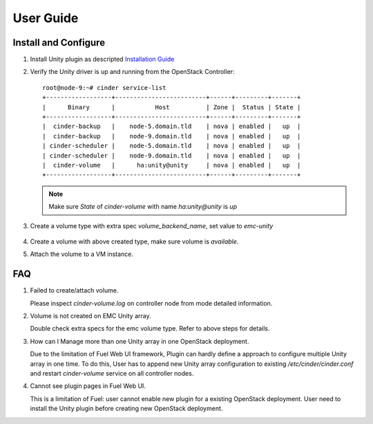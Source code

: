 User Guide
==========

Install and Configure
---------------------

#. Install Unity plugin as descripted `Installation Guide <./installation.rst>`_

#. Verify the Unity driver is up and running from the OpenStack Controller:
   ::

     root@node-9:~# cinder service-list
     +------------------+-------------------------+------+---------+-------+
     |      Binary      |           Host          | Zone |  Status | State |
     +------------------+-------------------------+------+---------+-------+
     |  cinder-backup   |    node-5.domain.tld    | nova | enabled |   up  |
     |  cinder-backup   |    node-9.domain.tld    | nova | enabled |   up  |
     | cinder-scheduler |    node-5.domain.tld    | nova | enabled |   up  |
     | cinder-scheduler |    node-9.domain.tld    | nova | enabled |   up  |
     |  cinder-volume   |      ha:unity@unity     | nova | enabled |   up  |
     +------------------+-------------------------+------+---------+-------+

   .. note:: Make sure *State* of *cinder-volume*  with name *ha:unity@unity* is *up*

#. Create a volume type with extra spec *volume_backend_name*, set value to
   *emc-unity*

     .. image:: images/unity-extra-specs.png

#. Create a volume with above created type, make sure volume is *available*.


#. Attach the volume to a VM instance.


FAQ
---

#. Failed to create/attach volume.

   Please inspect *cinder-volume.log* on controller node from mode detailed
   information.

#. Volume is not created on EMC Unity array.

   Double check extra specs for the emc volume type. Refer to
   above steps for details.

#. How can I Manage more than one Unity array in one OpenStack deployment.

   Due to the limitation of Fuel Web UI framework, Plugin can hardly define a
   approach to configure multiple Unity array in one time.
   To do this, User has to append new Unity array configuration to existing
   */etc/cinder/cinder.conf* and restart *cinder-volume* service on all
   controller nodes.

#. Cannot see plugin pages in Fuel Web UI.

   This is a limitation of Fuel: user cannot enable new plugin for a existing
   OpenStack deployment. User need to install the Unity plugin before creating
   new OpenStack deployment.

